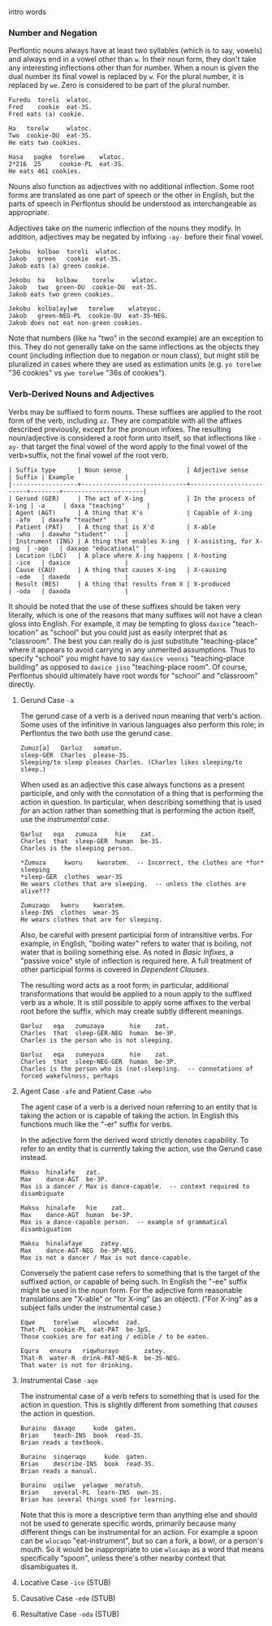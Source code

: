 intro words

*** Number and Negation

  Perflontic nouns always have at least two syllables (which is to say, vowels)
  and always end in a vowel other than ~w~. In their noun form, they don't take any
  interesting inflections other than for number. When a noun is given the dual
  number its final vowel is replaced by ~w~. For the plural number, it is replaced
  by ~we~. Zero is considered to be part of the plural number.

  #+BEGIN_EXAMPLE
  Furedu  toreli  wlatoc.
  Fred    cookie  eat-3S.
  Fred eats (a) cookie.

  Ha   torelw     wlatoc.
  Two  cookie-DU  eat-3S.
  He eats two cookies.

  Hasa   pagke  torelwe    wlatoc.
  2*216  25     cookie-PL  eat-3S.
  He eats 461 cookies.
  #+END_EXAMPLE

  Nouns also function as adjectives with no additional inflection. Some root forms
  are translated as one part of speech or the other in English, but the parts of
  speech in Perflontus should be understood as interchangeable as appropriate.

  Adjectives take on the numeric inflection of the nouns they modify. In addition,
  adjectives may be negated by infixing ~-ay-~ before their final vowel.

  #+BEGIN_EXAMPLE
  Jekobu  kolbao  toreli  wlatoc.
  Jakob   green   cookie  eat-3S.
  Jakob eats (a) green cookie.

  Jekobu  ha   kolbaw    torelw     wlatoc.
  Jakob   two  green-DU  cookie-DU  eat-3S.
  Jakob eats two green cookies.

  Jekobu  kolba[ay]we   torelwe    wlateyoc.
  Jakob   green-NEG-PL  cookie-DU  eat-3S-NEG.
  Jakob does not eat non-green cookies.
  #+END_EXAMPLE

  Note that numbers (like ~ha~ "two" in the second example) are an exception to
  this. They do not generally take on the same inflections as the objects they
  count (including inflection due to negation or noun class), but might still be
  pluralized in cases where they are used as estimation units (e.g. ~yo torelwe~ "36
  cookies" vs ~ywe torelwe~ "36s of cookies").

*** Verb-Derived Nouns and Adjectives

Verbs may be suffixed to form nouns. These suffixes are applied to the root form
of the verb, including ~az~. They are compatible with all the affixes described
previously, except for the pronoun infixes. The resulting noun/adjective is
considered a root form unto itself, so that inflections like ~-ay-~ that target
the final vowel of the word apply to the final vowel of the verb+suffix, not the
final vowel of the root verb.

#+BEGIN_EXAMPLE
| Suffix type      | Noun sense                  | Adjective sense         | Suffix | Example              |
|------------------+-----------------------------+-------------------------+--------+----------------------|
| Gerund (GER)     | The act of X-ing            | In the process of X-ing | -a     | daxa "teaching"      |
| Agent (AGT)      | A thing that X's            | Capable of X-ing        | -afe   | daxafe "teacher"     |
| Patient (PAT)    | A thing that is X'd         | X-able                  | -who   | daxwho "student"     |
| Instrument (INS) | A thing that enables X-ing  | X-assisting, for X-ing  | -aqo   | daxaqo "educational" |
| Location (LOC)   | A place where X-ing happens | X-hosting               | -ice   | daxice               |
| Cause (CAU)      | A thing that causes X-ing   | X-causing               | -ede   | daxede               |
| Result (RES)     | A thing that results from X | X-produced              | -oda   | daxoda               |
#+END_EXAMPLE

It should be noted that the use of these suffixes should be taken very
literally, which is one of the reasons that many suffixes will not have a clean
gloss into English. For example, it may be tempting to gloss ~daxice~
"teach-location" as "school" but you could just as easily interpret that as
"classroom". The best you can really do is just substitute "teaching-place"
where it appears to avoid carrying in any unmerited assumptions. Thus to specify
"school" you might have to say ~daxice veonxi~ "teaching-place building" as
opposed to ~daxice jiso~ "teaching-place room". Of course, Perflontus should
ultimately have root words for "school" and "classroom" directly.

***** Gerund Case ~-a~

The gerund case of a verb is a derived noun meaning that verb's action. Some
uses of the infinitive in various languages also perform this role; in
Perflontus the two both use the gerund case.

#+BEGIN_EXAMPLE
Zumuz[a]   Qarluz   somatun.
sleep-GER  Charles  please-3S.
Sleeping/to sleep pleases Charles. (Charles likes sleeping/to sleep.)
#+END_EXAMPLE

When used as an adjective this case always functions as a present participle,
and only with the connotation of a thing that is performing the action in
question. In particular, when describing something that is used /for/ an action
rather than something that is performing the action itself, use the [[Instrumental Case ~-aqo~][instrumental
case]].

#+BEGIN_EXAMPLE
Qarluz   eqa   zumuza     hie    zat.
Charles  that  sleep-GER  human  be-3S.
Charles is the sleeping person.

*Zumuza     kworu    kworatem.  -- Incorrect, the clothes are *for* sleeping
*sleep-GER  clothes  wear-3S
He wears clothes that are sleeping.  -- unless the clothes are alive???

Zumuzaqo   kworu    kworatem.
sleep-INS  clothes  wear-3S
He wears clothes that are for sleeping.
#+END_EXAMPLE

Also, be careful with present participial form of intransitive verbs. For
example, in English, "boiling water" refers to water that is boiling, not water
that is boiling something else. As noted in [[Verbs, Part 1 -- Basic Infixes][Basic Infixes]], a "passive voice"
style of inflection is required here. A full treatment of other participial
forms is covered in [[Dependent Clauses (STUB)][Dependent Clauses]].

The resulting word acts as a root form; in particular, additional
transformations that would be applied to a noun apply to the suffixed verb as a
whole. It is still possible to apply some affixes to the verbal root before the
suffix, which may create subtly different meanings.

#+BEGIN_EXAMPLE
Qarluz   eqa   zumuzaya       hie    zat.
Charles  that  sleep-GER-NEG  human  be-3P.
Charles is the person who is not sleeping.

Qarluz   eqa   zumeyuza       hie    zat.
Charles  that  sleep-NEG-GER  human  be-3P.
Charles is the person who is (not-sleep)ing.  -- connotations of forced wakefulness, perhaps
#+END_EXAMPLE

***** Agent Case ~-afe~ and Patient Case ~-who~

The agent case of a verb is a derived noun referring to an entity that is taking
the action or is capable of taking the action. In English this functions much
like the "-er" suffix for verbs.

In the adjective form the derived word strictly denotes capability. To refer to
an entity that is currently taking the action, use the Gerund case instead.

#+BEGIN_EXAMPLE
Maksu  hinalafe   zat.
Max    dance-AGT  be-3P.
Max is a dancer / Max is dance-capable.  -- context required to disambiguate

Maksu  hinalafe   hie    zat.
Max    dance-AGT  human  be-3P.
Max is a dance-capable person.  -- example of grammatical disambiguation

Maksu  hinalafaye     zatey.
Max    dance-AGT-NEG  be-3P-NEG.
Max is not a dancer / Max is not dance-capable.
#+END_EXAMPLE

Conversely the patient case refers to something that is the target of the
suffixed action, or capable of being such. In English the "-ee" suffix might be
used in the noun form. For the adjective form reasonable translations are
"X-able" or "for X-ing" (as an object). ("For X-ing" as a subject falls under
the instrumental case.)

#+BEGIN_EXAMPLE
Eqwe     torelwe    wlocwho  zad.
That-PL  cookie-PL  eat-PAT  be-3pS.
Those cookies are for eating / edible / to be eaten.

Equra   enxura   riqwhurayo       zatey.
That-R  water-R  drink-PAT-NEG-R  be-3S-NEG.
That water is not for drinking.
#+END_EXAMPLE

***** Instrumental Case ~-aqo~

The instrumental case of a verb refers to something that is used for the action
in question. This is slightly different from something that /causes/ the action in
question.

#+BEGIN_EXAMPLE
Burainu  daxaqo     kude  gaten.
Brian    teach-INS  book  read-3S.
Brian reads a textbook.

Burainu  sinqeraqo     kude  gaten.
Brian    describe-INS  book  read-3S.
Brian reads a manual.

Burainu  uqilwe  yelaqwe  moratuh.
Brian    several-PL  learn-INS  own-3S.
Brian has several things used for learning.
#+END_EXAMPLE

Note that this is more a descriptive term than anything else and should not be
used to generate specific words, primarily because many different things can be
instrumental for an action. For example a spoon can be ~wlocaqo~ "eat-instrument",
but so can a fork, a bowl, or a person's mouth. So it would be inappropriate to
use ~wlocaqo~ as a word that means specifically "spoon", unless there's other
nearby context that disambiguates it.

***** Locative Case ~-ice~ (STUB)
***** Causative Case ~-ede~ (STUB)
***** Resultative Case =-oda= (STUB)
